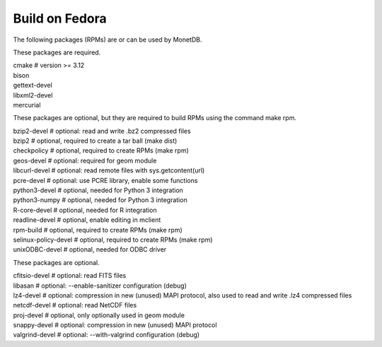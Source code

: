 .. SPDX-License-Identifier: MPL-2.0
..
.. This Source Code Form is subject to the terms of the Mozilla Public
.. License, v. 2.0.  If a copy of the MPL was not distributed with this
.. file, You can obtain one at http://mozilla.org/MPL/2.0/.
..
.. Copyright 1997 - July 2008 CWI, August 2008 - 2022 MonetDB B.V.

===============
Build on Fedora
===============

The following packages (RPMs) are or can be used by MonetDB.

These packages are required.

| cmake			# version >= 3.12
| bison
| gettext-devel
| libxml2-devel
| mercurial

These packages are optional, but they are required to build RPMs using
the command make rpm.

| bzip2-devel		# optional: read and write .bz2 compressed files
| bzip2			# optional, required to create a tar ball (make dist)
| checkpolicy		# optional, required to create RPMs (make rpm)
| geos-devel		# optional: required for geom module
| libcurl-devel		# optional: read remote files with sys.getcontent(url)
| pcre-devel		# optional: use PCRE library, enable some functions
| python3-devel		# optional, needed for Python 3 integration
| python3-numpy		# optional, needed for Python 3 integration
| R-core-devel		# optional, needed for R integration
| readline-devel		# optional, enable editing in mclient
| rpm-build		# optional, required to create RPMs (make rpm)
| selinux-policy-devel	# optional, required to create RPMs (make rpm)
| unixODBC-devel		# optional, needed for ODBC driver

These packages are optional.

| cfitsio-devel		# optional: read FITS files
| libasan			# optional: --enable-sanitizer configuration (debug)
| lz4-devel		# optional: compression in new (unused) MAPI protocol, also used to read and write .lz4 compressed files
| netcdf-devel		# optional: read NetCDF files
| proj-devel		# optional, only optionally used in geom module
| snappy-devel		# optional: compression in new (unused) MAPI protocol
| valgrind-devel		# optional: --with-valgrind configuration (debug)
